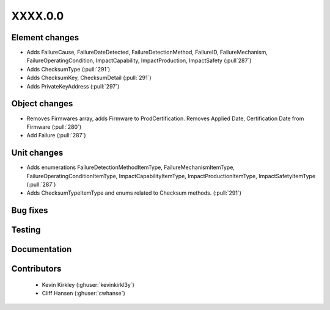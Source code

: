 
.. _whatsnew_dev:

XXXX.0.0
--------

Element changes
~~~~~~~~~~~~~~~
* Adds FailureCause, FailureDateDetected, FailureDetectionMethod, FailureID, FailureMechanism, FailureOperatingCondition, ImpactCapability, ImpactProduction, ImpactSafety (:pull`287`)
* Adds ChecksumType (:pull:`291`)
* Adds ChecksumKey, ChecksumDetail (:pull:`291`)
* Adds PrivateKeyAddress (:pull:`297`)

Object changes
~~~~~~~~~~~~~~
* Removes Firmwares array, adds Firmware to ProdCertification. Removes Applied Date, Certification Date from Firmware (:pull:`280`)
* Add Failure (:pull:`287`)

Unit changes
~~~~~~~~~~~~
* Adds enumerations FailureDetectionMethodItemType, FailureMechanismItemType, FailureOperatingConditionItemType, ImpactCapabilityItemType, ImpactProductionItemType, ImpactSafetyItemType  (:pull:`287`)
* Adds ChecksumTypeItemType and enums related to Checksum methods. (:pull:`291`)

Bug fixes
~~~~~~~~~

Testing
~~~~~~~

Documentation
~~~~~~~~~~~~~

Contributors
~~~~~~~~~~~~
 * Kevin Kirkley (:ghuser:`kevinkirkl3y`)
 * Cliff Hansen (:ghuser:`cwhanse`)
 

